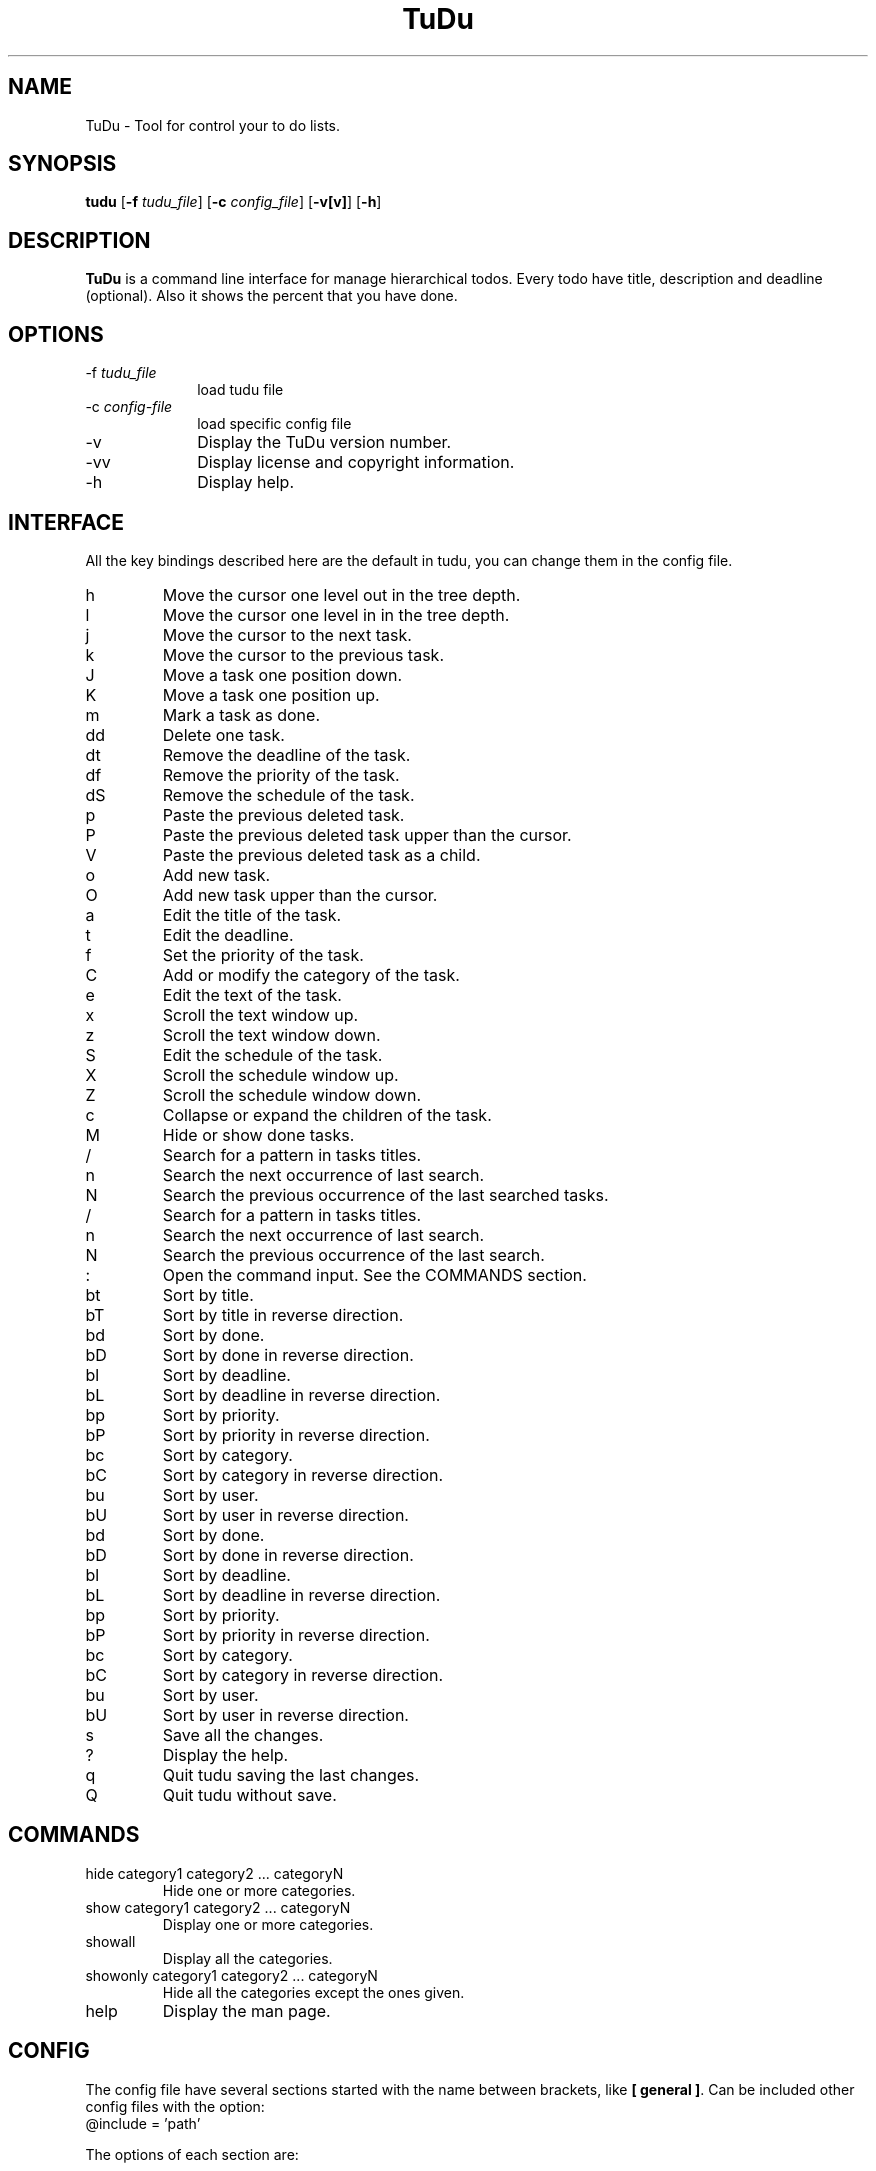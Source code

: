 .\"  Copyright (C) 2007-2009 Ruben Pollan Bella <meskio@sindominio.net>            
.\"                                                                        
.\"   This file is part of TuDu.                                           
.\"                                                                        
.\"   TuDu is free software; you can redistribute it and/or modify         
.\"   it under the terms of the GNU General Public License as published by 
.\"   the Free Software Foundation; version 3 of the License.       
.\"                                                                        
.\"   TuDu is distributed in the hope that it will be useful,              
.\"   but WITHOUT ANY WARRANTY; without even the implied warranty of       
.\"   MERCHANTABILITY or FITNESS FOR A PARTICULAR PURPOSE.  See the        
.\"   GNU General Public License for more details.                         
.\"                                                                        
.\"   You should have received a copy of the GNU General Public License    
.\"   along with this program.  If not, see <http://www.gnu.org/licenses/>.
.\"
.TH TuDu 1 "May 2009" Unix "User Manuals"
.SH NAME
TuDu \- Tool for control your to do lists.
.SH SYNOPSIS
.PP 
\fBtudu \fR[\fB-f \fItudu_file\fR] [\fB-c \fIconfig_file\fR] [\fB-v[v]\fR] [\fB-h\fR]
.SH DESCRIPTION
.PP
\fBTuDu\fR is a command line interface for manage hierarchical todos. Every todo have title, description and deadline (optional). Also it shows the percent that you have done.
.SH OPTIONS
.IP "-f \fItudu_file\fP" 10
load tudu file
.IP "-c \fIconfig-file\fP" 10
load specific config file
.IP "-v" 10
Display the TuDu version number.
.IP "-vv" 10
Display license and copyright information.
.IP "-h" 10
Display help.
.SH INTERFACE
All the key bindings described here are the default in tudu, you can change them in the config file.
.IP h
Move the cursor one level out in the tree depth.
.IP l
Move the cursor one level in in the tree depth.
.IP j
Move the cursor to the next task.
.IP k
Move the cursor to the previous task.
.IP J
Move a task one position down.
.IP K
Move a task one position up.
.IP m
Mark a task as done.
.IP dd
Delete one task.
.IP dt
Remove the deadline of the task.
.IP df
Remove the priority of the task.
.IP dS
Remove the schedule of the task.
.IP p
Paste the previous deleted task.
.IP P
Paste the previous deleted task upper than the cursor.
.IP V
Paste the previous deleted task as a child.
.IP o
Add new task.
.IP O
Add new task upper than the cursor.
.IP a
Edit the title of the task.
.IP t
Edit the deadline.
.IP f
Set the priority of the task.
.IP C
Add or modify the category of the task.
.IP e
Edit the text of the task.
.IP x
Scroll the text window up.
.IP z
Scroll the text window down.
.IP S
Edit the schedule of the task.
.IP X
Scroll the schedule window up.
.IP Z
Scroll the schedule window down.
.IP c
Collapse or expand the children of the task.
.IP M
Hide or show done tasks.
.IP /
Search for a pattern in tasks titles.
.IP n
Search the next occurrence of last search.
.IP N
Search the previous occurrence of the last searched tasks.
.IP /
Search for a pattern in tasks titles.
.IP n
Search the next occurrence of last search.
.IP N
Search the previous occurrence of the last search.
.IP :
Open the command input. See the COMMANDS section.
.IP bt
Sort by title.
.IP bT
Sort by title in reverse direction.
.IP bd
Sort by done.
.IP bD
Sort by done in reverse direction.
.IP bl
Sort by deadline.
.IP bL
Sort by deadline in reverse direction.
.IP bp
Sort by priority.
.IP bP
Sort by priority in reverse direction.
.IP bc
Sort by category.
.IP bC
Sort by category in reverse direction.
.IP bu
Sort by user.
.IP bU
Sort by user in reverse direction.
.IP bd
Sort by done.
.IP bD
Sort by done in reverse direction.
.IP bl
Sort by deadline.
.IP bL
Sort by deadline in reverse direction.
.IP bp
Sort by priority.
.IP bP
Sort by priority in reverse direction.
.IP bc
Sort by category.
.IP bC
Sort by category in reverse direction.
.IP bu
Sort by user.
.IP bU
Sort by user in reverse direction.
.IP s
Save all the changes.
.IP ?
Display the help.
.IP q
Quit tudu saving the last changes.
.IP Q
Quit tudu without save.
.SH COMMANDS
.IP "hide category1 category2 ... categoryN"
Hide one or more categories.
.IP "show category1 category2 ... categoryN"
Display one or more categories.
.IP showall
Display all the categories.
.IP "showonly category1 category2 ... categoryN"
Hide all the categories except the ones given.
.IP "help"
Display the man page.
.SH CONFIG
The config file have several sections started with the name between brackets, like \fB[ general ]\fR. Can be included other config files with the option:
.IP "@include = 'path'"

.PP
The options of each section are:

.SS general
.IP "collapse = yes|no"
Collapse the tasks by default.
.IP "hide_done = yes|no"
Hide or not the done tasks.
.IP "hide_percent = yes|no"
Hide or not the percent display on each task.
.IP "visual_tree = yes|no"
Toggle graphical tree. It shows marks, like \fB(+)\fR at the left of the tasks. It is necessary in some shells that can not display bold characters.
.IP "days_warn = number"
Days before the deadline that the warn should be display.
.IP "sort_order = string"
Sort the todo by the string order. Each character on the string means an order, when two tasks are equal in the first letter it is sort by the second an so on. The letters mean:
.RS
.IP t
title
.IP T
reverse title
.IP d
done
.IP D
reverse done
.IP l
deadline
.IP L
reverse deadline
.IP c
category
.IP C
reverse category
.IP e
percent done
.IP E
reverse percent done
.IP u
user order
.IP U
reverse user order
.RE
.IP "editor = 'path_bin %s'"
.SS keys
This section defines any key binding on the program. See the example in the default config file.
.SS theme
Window positions are described by rows each row with the syntax:
.RS
row = [height]([width|]window[, [width|]window, ...])
.RE
The height and width can be the number of characters or a percentage followed by \fB%\fR. The possible windows are: help, tree, info, blank, text and schedule. The windows help and info don't need to have height, because is predefined as 1. TuDu will try to guess the non given information.

Other options for the theme are:
.IP "columns = colm1,...,colmN"
Columns in tree window. The possible columns are: title, priority, category and deadline.
.IP "color = color_text, color_background"
The default colors for the text and background. The colors can be defined as \fB(r, g, b)\fR, with numbers from 0 to 1000, or with the words: black, red, green, yellow, blue, magenta, cyan, white, transparent.
.IP "window = color_text, color_background"
For each window can be defined it's own colors.
.IP "selected = color_text, color_background"
Color for the items under the cursor.
.IP "deadlineMark = color_text, color_background"
Color for the mark of deadline soon.
.SH FILES
.PP
.IP "~/.tudurc"
User configuration file.
.IP "~/.tudu.xml"
User default tudu.
.SH NO WARRANTIES
This program is distributed in the hope that it will be useful,
but WITHOUT ANY WARRANTY; without even the implied warranty of
MERCHANTABILITY or FITNESS FOR A PARTICULAR PURPOSE.  See the
GNU General Public License for more details.
.SH SEE ALSO
.PP
TuDu Home Page: http://www.cauterized.net/~meskio/tudu/
.SH AUTHOR
.PP
Ruben Pollan <meskio@sindominio.net>
